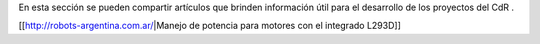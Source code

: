 En esta sección se pueden compartir artículos que brinden información útil para el desarrollo de los proyectos del CdR .


[[http://robots-argentina.com.ar/|Manejo de potencia para motores con el integrado L293D]]
